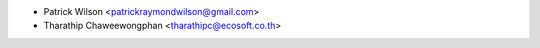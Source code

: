 * Patrick Wilson <patrickraymondwilson@gmail.com>
* Tharathip Chaweewongphan <tharathipc@ecosoft.co.th>

